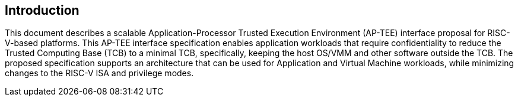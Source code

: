 [[intro]]

== Introduction

This document describes a scalable Application-Processor Trusted Execution Environment (AP-TEE) interface proposal for RISC-V-based platforms. This AP-TEE interface specification enables application workloads that require confidentiality to reduce the Trusted Computing Base (TCB) to a minimal TCB, specifically, keeping the host OS/VMM and other software outside the TCB. The proposed specification supports an architecture that can be used for Application and Virtual Machine workloads, while minimizing changes to the RISC-V ISA and privilege modes.
